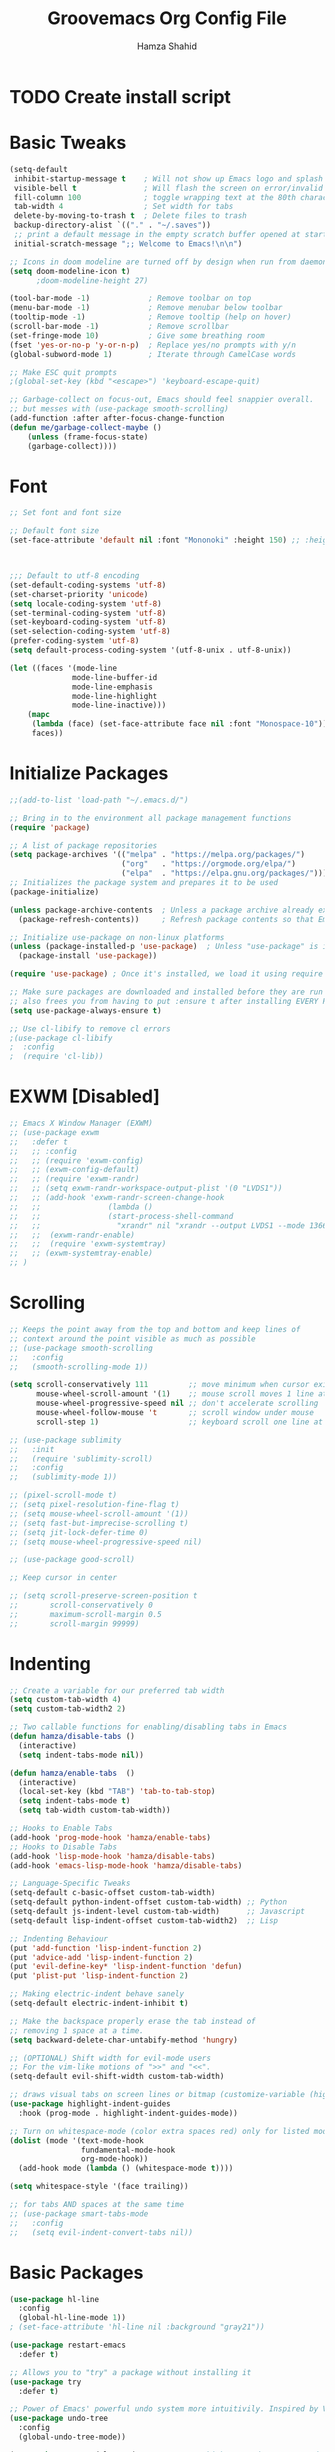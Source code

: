 #+TITLE: Groovemacs Org Config File
#+AUTHOR: Hamza Shahid
#+PROPERTY: header-args:emacs-lisp :tangle ./org-init.el

* TODO Create install script



* Basic Tweaks
  #+begin_src emacs-lisp
	(setq-default
	 inhibit-startup-message t    ; Will not show up Emacs logo and splash on screen
	 visible-bell t               ; Will flash the screen on error/invalid operation
	 fill-column 100              ; toggle wrapping text at the 80th character
	 tab-width 4                  ; Set width for tabs
	 delete-by-moving-to-trash t  ; Delete files to trash
	 backup-directory-alist `(("." . "~/.saves"))
	 ;; print a default message in the empty scratch buffer opened at startup
	 initial-scratch-message ";; Welcome to Emacs!\n\n")

	;; Icons in doom modeline are turned off by design when run from daemon
	(setq doom-modeline-icon t)
		  ;doom-modeline-height 27)

	(tool-bar-mode -1)             ; Remove toolbar on top
	(menu-bar-mode -1)             ; Remove menubar below toolbar
	(tooltip-mode -1)              ; Remove tooltip (help on hover)
	(scroll-bar-mode -1)           ; Remove scrollbar
	(set-fringe-mode 10)           ; Give some breathing room
	(fset 'yes-or-no-p 'y-or-n-p)  ; Replace yes/no prompts with y/n
	(global-subword-mode 1)        ; Iterate through CamelCase words

	;; Make ESC quit prompts
	;(global-set-key (kbd "<escape>") 'keyboard-escape-quit)

	;; Garbage-collect on focus-out, Emacs should feel snappier overall.
	;; but messes with (use-package smooth-scrolling)
	(add-function :after after-focus-change-function
	(defun me/garbage-collect-maybe ()
		(unless (frame-focus-state)
		(garbage-collect))))
 #+end_src

* Font
  #+begin_src emacs-lisp
	;; Set font and font size

	;; Default font size
	(set-face-attribute 'default nil :font "Mononoki" :height 150) ;; :height 118



	;;; Default to utf-8 encoding
	(set-default-coding-systems 'utf-8)
	(set-charset-priority 'unicode)
	(setq locale-coding-system 'utf-8)
	(set-terminal-coding-system 'utf-8)
	(set-keyboard-coding-system 'utf-8)
	(set-selection-coding-system 'utf-8)
	(prefer-coding-system 'utf-8)
	(setq default-process-coding-system '(utf-8-unix . utf-8-unix))

	(let ((faces '(mode-line
				  mode-line-buffer-id
				  mode-line-emphasis
				  mode-line-highlight
				  mode-line-inactive)))
		(mapc
		 (lambda (face) (set-face-attribute face nil :font "Monospace-10"))
		 faces))
  #+end_src

* Initialize Packages
  #+begin_src emacs-lisp
	;;(add-to-list 'load-path "~/.emacs.d/")

	;; Bring in to the environment all package management functions
	(require 'package)

	;; A list of package repositories
	(setq package-archives '(("melpa" . "https://melpa.org/packages/")
							 ("org"   . "https://orgmode.org/elpa/")
							 ("elpa"  . "https://elpa.gnu.org/packages/")))
	;; Initializes the package system and prepares it to be used
	(package-initialize)

	(unless package-archive-contents  ; Unless a package archive already exists,
	  (package-refresh-contents))     ; Refresh package contents so that Emacs knows which packages to load

	;; Initialize use-package on non-linux platforms
	(unless (package-installed-p 'use-package)  ; Unless "use-package" is installed, install "use-package"
	  (package-install 'use-package))

	(require 'use-package) ; Once it's installed, we load it using require

	;; Make sure packages are downloaded and installed before they are run
	;; also frees you from having to put :ensure t after installing EVERY PACKAGE.
	(setq use-package-always-ensure t)

    ;; Use cl-libify to remove cl errors
	;(use-package cl-libify
	;  :config
	;  (require 'cl-lib))
  #+end_src

* EXWM [Disabled]
  #+begin_src emacs-lisp
	;; Emacs X Window Manager (EXWM)
	;; (use-package exwm
	;;   :defer t
	;;   ;; :config
	;;   ;; (require 'exwm-config)
	;;   ;; (exwm-config-default)
	;;   ;; (require 'exwm-randr)
	;;   ;; (setq exwm-randr-workspace-output-plist '(0 "LVDS1"))
	;;   ;; (add-hook 'exwm-randr-screen-change-hook
	;;   ;;               (lambda ()
	;;   ;;               (start-process-shell-command
	;;   ;;                 "xrandr" nil "xrandr --output LVDS1 --mode 1366x768 --pos 0x0 --rotate normal")))
	;;   ;;  (exwm-randr-enable)
	;;   ;;  (require 'exwm-systemtray)
	;;   ;; (exwm-systemtray-enable)
	;; )
  #+end_src

* Scrolling
  #+begin_src emacs-lisp
	;; Keeps the point away from the top and bottom and keep lines of
	;; context around the point visible as much as possible
	;; (use-package smooth-scrolling
	;;   :config
	;;   (smooth-scrolling-mode 1))

	(setq scroll-conservatively 111         ;; move minimum when cursor exits view, instead of recentering
		  mouse-wheel-scroll-amount '(1)    ;; mouse scroll moves 1 line at a time, instead of 5 lines
		  mouse-wheel-progressive-speed nil ;; don't accelerate scrolling
		  mouse-wheel-follow-mouse 't       ;; scroll window under mouse
		  scroll-step 1)                    ;; keyboard scroll one line at a time

	;; (use-package sublimity
	;;   :init
	;;   (require 'sublimity-scroll)
	;;   :config
	;;   (sublimity-mode 1))

	;; (pixel-scroll-mode t)
	;; (setq pixel-resolution-fine-flag t)
	;; (setq mouse-wheel-scroll-amount '(1))
	;; (setq fast-but-imprecise-scrolling t)
	;; (setq jit-lock-defer-time 0)
	;; (setq mouse-wheel-progressive-speed nil)

	;; (use-package good-scroll)

	;; Keep cursor in center

	;; (setq scroll-preserve-screen-position t
	;;       scroll-conservatively 0
	;;       maximum-scroll-margin 0.5
	;;       scroll-margin 99999)
  #+end_src

* Indenting
  #+begin_src emacs-lisp
	;; Create a variable for our preferred tab width
	(setq custom-tab-width 4)
	(setq custom-tab-width2 2)

	;; Two callable functions for enabling/disabling tabs in Emacs
	(defun hamza/disable-tabs ()
	  (interactive)
	  (setq indent-tabs-mode nil))

	(defun hamza/enable-tabs  ()
	  (interactive)
	  (local-set-key (kbd "TAB") 'tab-to-tab-stop)
	  (setq indent-tabs-mode t)
	  (setq tab-width custom-tab-width))

	;; Hooks to Enable Tabs
	(add-hook 'prog-mode-hook 'hamza/enable-tabs)
	;; Hooks to Disable Tabs
	(add-hook 'lisp-mode-hook 'hamza/disable-tabs)
	(add-hook 'emacs-lisp-mode-hook 'hamza/disable-tabs)

	;; Language-Specific Tweaks
	(setq-default c-basic-offset custom-tab-width)
	(setq-default python-indent-offset custom-tab-width) ;; Python
	(setq-default js-indent-level custom-tab-width)      ;; Javascript
	(setq-default lisp-indent-offset custom-tab-width2)  ;; Lisp

	;; Indenting Behaviour
	(put 'add-function 'lisp-indent-function 2)
	(put 'advice-add 'lisp-indent-function 2)
	(put 'evil-define-key* 'lisp-indent-function 'defun)
	(put 'plist-put 'lisp-indent-function 2)

	;; Making electric-indent behave sanely
	(setq-default electric-indent-inhibit t)

	;; Make the backspace properly erase the tab instead of
	;; removing 1 space at a time.
	(setq backward-delete-char-untabify-method 'hungry)

	;; (OPTIONAL) Shift width for evil-mode users
	;; For the vim-like motions of ">>" and "<<".
	(setq-default evil-shift-width custom-tab-width)

	;; draws visual tabs on screen lines or bitmap (customize-variable (highlight-indent-guides-method))
	(use-package highlight-indent-guides
	  :hook (prog-mode . highlight-indent-guides-mode))

	;; Turn on whitespace-mode (color extra spaces red) only for listed modes
	(dolist (mode '(text-mode-hook
					fundamental-mode-hook
					org-mode-hook))
	  (add-hook mode (lambda () (whitespace-mode t))))

	(setq whitespace-style '(face trailing))

	;; for tabs AND spaces at the same time
	;; (use-package smart-tabs-mode
	;;   :config
	;;   (setq evil-indent-convert-tabs nil))
  #+end_src

* Basic Packages
  #+begin_src emacs-lisp
    (use-package hl-line
      :config
      (global-hl-line-mode 1))
    ; (set-face-attribute 'hl-line nil :background "gray21"))

    (use-package restart-emacs
      :defer t)

    ;; Allows you to "try" a package without installing it
    (use-package try
      :defer t)

    ;; Power of Emacs' powerful undo system more intuitivily. Inspired by VIM
    (use-package undo-tree
      :config
      (global-undo-tree-mode))

    (use-package command-log-mode        ; See which commands are run and the output of them in a side window
      :defer t
      :diminish                          ; Removes command-log showing up in modeline
      :config
      (global-command-log-mode))

    (use-package pcre2el
      :config
      (pcre-mode 0))

    ;; Jump around very conveniently
    (use-package avy)

    ;; Search with regexp and others
    (use-package anzu)

    (use-package ranger
      :defer t)
 #+end_src

* Theme
  #+begin_src emacs-lisp
    (use-package doom-themes
      :init (load-theme 'doom-gruvbox t))
  #+end_src

* Centaur Tabs
  #+begin_src emacs-lisp
    (use-package centaur-tabs
      :bind (:map evil-normal-state-map
	      ("g t" . centaur-tabs-forward)
		  ("g T" . centaur-tabs-backward))
      :config
      (setq centaur-tabs-style 'box
	    centaur-tabs-set-bar 'over        ;; Set a bar 'over 'under 'left ... of the tab denoting which tab we are on
	    x-underline-at-descent-line t      ;; If not using spacemacs this will display bar correctly
	    centaur-tabs-set-icons t           ;; show icons in tabs
	    centaur-gray-out-icons nil         ;; if set to 'buffer gray out icons of any buffer tab like *scrath* or dired
	    centaur-tabs-height 24             ;; set tab height
	    centaur-tabs-set-modified-marker t ;; we want to change the "x" icon on the tab when buffer is unsaved
	    centaur-tabs-modified-marker "●")  ;; set the marker for above change
      (centaur-tabs-mode t))
  #+end_src

* Helm
  #+begin_src emacs-lisp
	(use-package helm
	  :diminish           ;Removes Helm showing up in modeline
	  :init
		(require 'helm-config)                       ; Load helm's config
		(setq helm-move-to-line-cycle-in-source t    ; Cycle to the top when you go past the bottom and vice versa;
			  helm-split-window-in-side-p t)
	  :config
		;(helm-mode 1) ;; Most of Emacs prompts become helm-enabled
		(helm-autoresize-mode 1) ;; Helm resizes according to the number of candidates
		;(global-set-key (kbd "C-x b") 'helm-buffers-list) ;; List buffers ( Emacs way )
		;(define-key evil-ex-map "b" 'helm-buffers-list) ;; List buffers ( Vim way )
		(global-set-key (kbd "C-x r b") 'helm-bookmarks) ;; Bookmarks menu
		(global-set-key (kbd "C-x C-f") 'helm-find-files) ;; Finding files with Helm
		(global-set-key (kbd "M-c") 'helm-calcul-expression) ;; Use Helm for calculations
		(global-set-key (kbd "C-s") 'helm-occur) ;; Replaces the default isearch keybinding
		(global-set-key (kbd "C-h a") 'helm-apropos)  ;; Helmized apropos interface
		(global-set-key (kbd "M-X") 'helm-M-x)  ;; Improved M-x menu
		(global-set-key (kbd "M-y") 'helm-show-kill-ring))  ;; Show kill ring, pick something to paste

	(use-package dash)
	(use-package helm-dash)
  #+end_src

* Ivy
  #+begin_src emacs-lisp
	(use-package ivy
	  :diminish
	  :bind (("C-s" . swiper)
		 :map ivy-minibuffer-map
		 ("TAB" . ivy-alt-done)
		 ("C-l" . ivy-alt-done)
		 ("C-j" . ivy-next-line)
		 ("C-k" . ivy-previous-line)
		 :map ivy-switch-buffer-map
		 ("C-k" . ivy-previous-line)
		 ("C-l" . ivy-done)
		 ("C-d" . ivy-switch-buffer-kill)
		 :map ivy-reverse-i-search-map
		 ("C-k" . ivy-previous-line)
		 ("C-d" . ivy-reverse-i-search-kill))
	  :config
	  (ivy-mode 1)
	 '(ivy-initial-inputs-alist nil)
	  (setq ivy-re-builders-alist
		  '((ivy-switch-buffer . ivy--regex-plus)
			(swiper . ivy--regex-plus)
			(t . ivy--regex-plus)))) ;; you could use ivy--regex-fuzzy for ULTIMATE Matching
									 ;; but it is too much for me

	;; Sorts latest commands (faster than smex) to the top
	(use-package ivy-prescient
		:config
		(ivy-prescient-mode 1))

	;; Fuzzy Sort Ivy
	(use-package flx)

	(use-package ivy-rich
		:init
		(ivy-rich-mode 1))

    ;; Pop up windows for evil-owl and the such
	(use-package ivy-posframe)
  #+end_src

* Counsel
  #+begin_src emacs-lisp
	(use-package counsel
	  :bind (("M-x" . counsel-M-x)))
  #+end_src

* Modeline
  #+begin_src emacs-lisp
	(use-package doom-modeline
	  :init (doom-modeline-mode 1))

	;; (use-package telephone-line
	;;   :init
	;;     (setq telephone-line-lhs
	;;         '((evil   . (telephone-line-evil-tag-segment))
	;;             (accent . (telephone-line-vc-segment
	;;                     telephone-line-erc-modified-channels-segment
	;;                     telephone-line-process-segment))
	;;             (nil    . (telephone-line-minor-mode-segment
	;;                     telephone-line-buffer-segment))))
	;;     (setq telephone-line-rhs
	;;         '((nil    . (telephone-line-misc-info-segment))
	;;             (accent . (telephone-line-major-mode-segment))
	;;             (evil   . (telephone-line-airline-position-segment))))
	;;     (telephone-line-mode 1))

    ;; IMPORTANT: RUN THIS AT FIRST INSTALL
	;; Installs all fonts for the doom-modeline
	;(all-the-icons-install-fonts)

	;;(add-to-list 'load-path "~/.emacs.d/lisp/icons-in-terminal.el")
	;;(require 'icons-in-terminal)
  #+end_src

* Flipping through buffers
  #+begin_src emacs-lisp
	;; (use-package buffer-flip
	;;   :init
	;;   (require 'cl-lib)
	;;   :bind  (("M-<tab>" . buffer-flip)
	;;           :map buffer-flip-map
	;;           ( "M-<tab>" .   buffer-flip-forward)
	;;           ( "M-<iso-lefttab>" . buffer-flip-backward)
	;;           ( "M-ESC" .     buffer-flip-abort))
	;;   :config
	;;   (setq buffer-flip-skip-patterns
	;;         '("^\\*helm\\b"
	;;           "^\\*swiper\\*$")))

	;; (global-set-key (kbd "<M-tab>") #'iflipb-next-buffer)
	;; (global-set-key (kbd "<M-S-iso-lefttab>") #'iflipb-previous-buffer))

	;; (use-package iflipb
	;;   :bind (("M-<tab>" . iflipb-next-buffer)
	;;          ("M-<iso-lefttab>" . iflipb-previous-buffer)))

	(use-package nswbuff
	  :bind (("C-<tab>" . nswbuff-switch-to-next-buffer)
			 ("C-<iso-lefttab>" . nswbuff-switch-to-previous-buffer)))

	;; (use-package buffer-flip
	;;   :bind  (("M-<tab>" . buffer-flip)
	;;           :map buffer-flip-map
	;;           ( "M-<tab>" .   buffer-flip-forward)
	;;           ( "M-<iso-lefttab>" . buffer-flip-backward)
	;;           ( "M-ESC" .     buffer-flip-abort))
	;;   :config
	;;   (setq buffer-flip-skip-patterns
	;;         '("^\\*helm\\b"
	;;           "^\\*swiper\\*$")))
  #+end_src

* Magit
  #+begin_src emacs-lisp
	(use-package magit
	  :defer t)
  #+end_src

* Org Mode
** Org Mode Basic
  #+begin_src emacs-lisp
	(use-package org
	  :config
	  (setq org-confirm-babel-evaluate nil)
	  (setq org-ellipsis " ↴")
	  (setq org-agenda-files
			'("~/wrk/tasks.org"))

	  (add-hook 'org-mode-hook 'turn-on-flyspell)
	  (add-hook 'org-mode-hook 'turn-on-auto-fill)

	  (setq org-agenda-start-with-log-mode t) ;; present a log
	  (setq org-log-done 'note)
	  (setq org-log-into-drawer t)) ;; show time when things are done ('time) or ask for a note ('note)
  #+end_src

** Rest Of the stuff
   #+begin_src emacs-lisp
     ;; 'org-store-link allows to create a link to any header in any org mode file.
     ;; and if you run 'org-insert-link right after that, you can insert a link to goto that heading
     ;; for now, to go to the link you have to click the link
     ;(global-set-key (kbd "C-c l") 'org-store-link)
     ;(global-set-key (kbd "C-c C-l") 'org-insert-link)

     ;; (use-package org-bullets
     ;;   :config
     ;;   (add-hook 'org-mode-hook (lambda () (org-bullets-mode 1))))

     ;(use-package org-superstar
     ;  :hook (org-mode . org-superstar-mode))
     ;  ;; :config
     ;  ;; (add-hook 'org-mode-hook (lambda () (org-superstar-mode 1))))

     (setq org-image-actual-width nil)
     (setq org-hide-emphasis-markers t)
     (setq org-format-latex-options (plist-put org-format-latex-options :scale 2.0))

     (use-package olivetti
       :hook (org-mode . olivetti-mode)
       :init
       (setq olivetti-body-width 90)
       (setq fill-column 80))

     ;; (use-package org-drill
     ;;   :hook (org-mode . org-drill))

     ;; (use-package org-noter
     ;;   :defer t
     ;;   :config
     ;;   (setq org-noter-default-notes-file-names '("notes.org")) ; Main File
     ;;   (setq org-noter-notes-search-path '("~/org/research-notes/notes")) ; Main Directory
     ;;   (setq org-noter-separate-notes-from-heading t)) ; keep an empty line between headings and content

     ;; (use-package org-roam
     ;;   :defer t
     ;;   :hook
     ;;   (after-init . org-roam-mode)
     ;;   :custom
     ;;   (org-roam-directory "~/org/org-roam"))

     (use-package org-download)

     ;; Drag-and-drop to `dired`
     (add-hook 'dired-mode-hook 'org-download-enable)
   #+end_src

** Dired
   #+begin_src emacs-lisp
     (use-package all-the-icons-dired
       :config
       (add-hook 'dired-mode-hook 'all-the-icons-dired-mode))

     (use-package treemacs
       :config
       (treemacs-resize-icons 24))

     ;(use-package treemacs-icons-dired
       ;:after treemacs dired
       ;:config
       ;(treemacs-icons-dired-mode))
     ;(use-package treemacs-all-the-icons)

     ;(setq dired-listting-switches )
   #+end_src

** Babel
   #+begin_src emacs-lisp
     (org-babel-do-load-languages 'org-babel-load-languages
       '((shell . t)
	 (latex . t)))
   #+end_src

* Projectile
  #+begin_src emacs-lisp
	(use-package projectile
	  :defer t)
  #+end_src

* UI Tweaks
  #+begin_src emacs-lisp
	;; displays the character your point is at in a line
	(column-number-mode t)

	(global-display-line-numbers-mode t)
	(dolist (mode '(org-mode-hook
					term-mode-hook
					shell-mode-hook
					eshell-mode-hook
					vterm-mode-hook))
	  (add-hook mode (lambda () (display-line-numbers-mode 0))))

	;; Too slow
	;;(use-package nlinum-relative)
  #+end_src

* Folding
  #+begin_src emacs-lisp
	(use-package yafolding
	  :config
	  (defvar yafolding-mode-map
	  (let ((map (make-sparse-keymap)))
		(define-key map (kbd "<C-S-return>") #'yafolding-hide-parent-element)
		(define-key map (kbd "<C-M-return>") #'yafolding-toggle-all)
		(define-key map (kbd "<C-return>") #'yafolding-toggle-element)
		map)))

	(use-package fold-this
	  :config
	  (global-set-key (kbd "C-c C-f") 'fold-this-all)
	  (global-set-key (kbd "C-c C-F") 'fold-this)
	  (global-set-key (kbd "C-c M-f") 'fold-this-unfold-all))
  #+end_src

* Delimiters
  #+begin_src emacs-lisp
	;; Rainbow delimiters (and/or parenthesis)
	(use-package rainbow-delimiters
	  :hook (prog-mode . rainbow-delimiters-mode))


	(use-package smartparens
	  :config
	  (require 'smartparens-config)
	  (smartparens-global-mode t))

	  ;; You Just CANT remove a parenthesis even if you are going to fix it later with this mode
	  ;; But if you like "dd" a line it will "dd" the line but not remove other parenthesis
	  ;; Below two lines will automatically start this mode when smartparens mode is enabled

	  ;;(add-hook 'smartparens-enabled-hook #'smartparens-strict-mode)
	  ;;(add-hook 'smartparens-global-mode-hook #'smartparens-global-mode-hook))
  #+end_src

* Which Key
  #+begin_src emacs-lisp
	;; Which key helps find commands by popping a panel
	(use-package which-key
	  :init (which-key-mode)
	  :diminish which-key-mode
	  :config
	  (setq which-key-idle-delay 0.3)) ; delay before popping up the which-key panel

	;; (use-package which-key-posframe)
  #+end_src

* Help
  #+begin_src emacs-lisp
	(use-package helpful
	  :defer t
	  :custom
	  (counsel-describe-function-function #'helpful-callable)
	  (counsel-describe-variable-function #'helpful-variable)
	  :bind
	  ([remap describe-function] . counsel-describe-function)
	  ([remap describe-command] . helpful-command)
	  ([remap describe-variable] . counsel-describe-variable)
	  ([remap describe-key] . helpful-key))
  #+end_src

* Keyboard Input
** Evil
*** Evil Basic
  #+begin_src emacs-lisp
	;; (setq evil-want-keybinding nil) ; Adds more vim bindings to other parts of emacs. I use evil-collection instead

	(use-package evil
	  :init
	  (setq evil-want-integration t)
	  (setq evil-want-keybinding nil) ; Adds more vim bindings to other parts of emacs. I use evil-collection instead
	  (setq evil-want-minibuffer t) ; Enables evil in the minibuffer
	  (setq evil-want-C-u-scroll t) ; Use C-u as go up instead of universal argument
	  (setq evil-want-C-i-jump nil)
	  (setq evil-want-Y-yank-to-eol t) ; Make Shift-Y yank to end of line instead of yanking whole line
	  ;(setq evilmi-may-jump-by-percentage nil)
	  :config
	  (evil-mode t) ; Enable Evil
	  ;;WHY??? ok i kind of understand.
	  ;(add-hook 'eaf-mode (lambda () (evil-mode nil)))

	  (define-key evil-insert-state-map (kbd "C-g") 'evil-normal-state) ; Use C-g to go to Normal State
	  (define-key evil-insert-state-map (kbd "C-h") 'evil-delete-backward-char-and-join) ; Use C-h as backspace
	  (define-key evil-normal-state-map (kbd "u") 'undo-tree-undo)
	  (define-key evil-normal-state-map (kbd "U") 'undo-tree-redo)

	  ;; (define-key evil-normal-state-map (kbd "C-l o") 'org-open-at-point)
	  ;; (define-key evil-normal-state-map (kbd "C-l b") 'org-mark-ring-goto)
	  ;; (define-key evil-normal-state-map (kbd "C-l i") 'org-insert-link)
	  ;; (define-key evil-normal-state-map (kbd "C-l s") 'org-store-link)

	  (define-key evil-normal-state-map (kbd "J") 'pixel-scroll-up)
	  (define-key evil-normal-state-map (kbd "K") 'pixel-scroll-down)

	  (define-key evil-normal-state-map (kbd "g l") 'evil-avy-goto-line)
	  (define-key evil-normal-state-map (kbd "g w") 'evil-avy-goto-word-or-subword-1)
	  (define-key evil-normal-state-map (kbd "g c") 'evil-avy-goto-char)
	  (define-key evil-normal-state-map (kbd "g 2 c") 'evil-avy-goto-char-2)
	  (define-key evil-normal-state-map (kbd "g b") 'avy-pop-mark)

	  ;; Use visual line motions even outside of visual-line-mode buffers)
	  ;(evil-global-set-key 'motion "j" 'evil-next-visual-line)
	  ;(evil-global-set-key 'motion "k" 'evil-previous-visual-line)

	  ;; Start in Normal State for these buffer modes
	  ;(evil-set-initial-state 'messages-buffer-mode 'normal)
	  ;(evil-set-initial-state 'dashboard-mode 'normal)
	  )

	;; Have intuitive evil keybindings in a LOT of extra modes
	(use-package evil-collection
	  :after evil ; Load after evil
	  :config
	  (evil-collection-init))
  #+end_src

*** Org Mode
	#+begin_src emacs-lisp
	  ;; Adds tooooons of useful keybindings for org-mode with evil
	  (use-package evil-org
		:after evil org
		:config
		;; evil-org unconditionally remaps `evil-quit' to `org-edit-src-abort' which I
		;; don't like because it results in `evil-quit' keybinding invocations to not
		;; quit the window.
		(when (command-remapping 'evil-quit nil org-src-mode-map)
		  (define-key org-src-mode-map [remap evil-quit] nil))

		(add-hook 'org-mode-hook 'evil-org-mode)
		(add-hook 'evil-org-mode-hook
				  (lambda ()
					(evil-org-set-key-theme '(operators
											  navigation
											  textobjects)))))
	#+end_src

*** Smartparens
	#+begin_src emacs-lisp
	  ;; evil version of smartparens few benifits but works better and better strict mode
	  (use-package evil-smartparens
		:after evil
		:config
		;; (add-hook 'smartparens-enabled-hook #'evil-smartparens-mode)
		;; (add-hook 'smartparens-global-mode-hook #'evil-smartparens-mode))
		)
    #+end_src

*** Surround
	#+begin_src emacs-lisp
	  ;; surround anything with anything
	  (use-package evil-surround
		:after evil
		:config
		(global-evil-surround-mode 1))
	#+end_src

*** Lion
	#+begin_src emacs-lisp
	  ;; align anything
	  (use-package evil-lion
		:after evil
		:config
		(evil-lion-mode))
	#+end_src

*** Exchange
	#+begin_src emacs-lisp
	  ;; exchange anything
	  (use-package evil-exchange
		:after evil
		:config
		(evil-exchange-install))
	#+end_src

*** Goggles
	#+begin_src emacs-lisp
	  ;; Visually shows you what you are about to do with evil
	  (use-package evil-goggles
		:after evil
		:config
		(evil-goggles-mode 0)
		(evil-goggles-use-diff-faces))
	#+end_src

*** Multiple Cursors
	#+begin_src emacs-lisp
	  ;; multiple cursors, quite nice but annoying you HAVE to be in visual mode!
	  (use-package evil-mc
		:after evil
		:config
		(evil-mc-mode t))
	#+end_src

*** Owl
	#+begin_src emacs-lisp
	  ;; Pops up a window and allows you to view registers and marks before using them.
	  (use-package evil-owl
		:config
		(setq evil-owl-display-method 'posframe
			  evil-owl-extra-posframe-args '(:width 50 :height 20)
			  evil-owl-max-string-length 50)

		(defun mpereira/update-evil-owl-posframe-args ()
			(interactive)
			(setq evil-owl-extra-posframe-args
				`(:width 80
					:height 20
					:background-color ,(face-attribute 'ivy-posframe :background nil t)
					:foreground-color ,(face-attribute 'ivy-posframe :foreground nil t)
					:internal-border-width ,ivy-posframe-border-width
					:internal-border-color ,(face-attribute 'ivy-posframe-border
															:background
															nil
															t))))

		;; This needs to run after the initial theme load.
		(add-hook 'after-init-hook 'mpereira/update-evil-owl-posframe-args 'append)
		(add-hook 'after-load-theme-hook 'mpereira/update-evil-owl-posframe-args)

		(evil-owl-mode))
	#+end_src

*** Nerd Commenter
	#+begin_src emacs-lisp
	  ;; comment without select   ing and more effecient, does not need evil
	  (use-package evil-nerd-commenter
		:after evil)
    #+end_src

*** Match It
	#+begin_src emacs-lisp
	  ;; Hit % and basically EVERY language will jump between tags
	  (use-package evil-matchit
		:after evil
		:config
		(global-evil-matchit-mode 1))
    #+end_src

** Xah Fly Keys [Disabled]
   #+begin_src emacs-lisp
	 ;; (use-package xah-fly-keys
	 ;;   :init
	 ;;   (xah-fly-keys-set-layout "qwerty"))
   #+end_src

** Boon
  #+begin_src emacs-lisp
	;; (use-package boon
	;;   :config
	;;   (require 'boon-qwerty))
  #+end_src

** Meow
  #+begin_src emacs-lisp
	;; (defun meow-setup ()
	;;   (setq meow-cheatsheet-layout meow-cheatsheet-layout-qwerty)
	;;   (meow-motion-overwrite-define-key
	;;    '("j" . meow-next)
	;;    '("k" . meow-prev))
	;;   (meow-leader-define-key
	;;    ;; SPC j/k will run the original command in MOTION state.
	;;    '("j" . meow-motion-origin-command)
	;;    '("k" . meow-motion-origin-command)
	;;    ;; Use SPC (0-9) for digit arguments.
	;;    '("1" . meow-digit-argument)
	;;    '("2" . meow-digit-argument)
	;;    '("3" . meow-digit-argument)
	;;    '("4" . meow-digit-argument)
	;;    '("5" . meow-digit-argument)
	;;    '("6" . meow-digit-argument)
	;;    '("7" . meow-digit-argument)
	;;    '("8" . meow-digit-argument)
	;;    '("9" . meow-digit-argument)
	;;    '("0" . meow-digit-argument)
	;;    '("/" . meow-keypad-describe-key)
	;;    '("?" . meow-cheatsheet))
	;;   (meow-normal-define-key
	;;    '("0" . meow-expand-0)
	;;    '("9" . meow-expand-9)
	;;    '("8" . meow-expand-8)
	;;    '("7" . meow-expand-7)
	;;    '("6" . meow-expand-6)
	;;    '("5" . meow-expand-5)
	;;    '("4" . meow-expand-4)
	;;    '("3" . meow-expand-3)
	;;    '("2" . meow-expand-2)
	;;    '("1" . meow-expand-1)
	;;    '("-" . negative-argument)
	;;    '(";" . meow-reverse)
	;;    '("," . meow-inner-of-thing)
	;;    '("." . meow-bounds-of-thing)
	;;    '("[" . meow-beginning-of-thing)
	;;    '("]" . meow-end-of-thing)
	;;    '("a" . meow-append)
	;;    '("A" . meow-open-below)
	;;    '("b" . meow-back-word)
	;;    '("B" . meow-back-symbol)
	;;    '("c" . meow-change)
	;;    '("C" . meow-change-save)
	;;    '("d" . meow-C-d)
	;;    '("D" . meow-backward-delete)
	;;    '("e" . meow-next-word)
	;;    '("E" . meow-next-symbol)
	;;    '("f" . meow-find)
	;;    '("F" . meow-find-expand)
	;;    '("g" . meow-cancel)
	;;    '("G" . meow-grab)
	;;    '("h" . meow-left)
	;;    '("H" . meow-left-expand)
	;;    '("i" . meow-insert)
	;;    '("I" . meow-open-above)
	;;    '("j" . meow-next)
	;;    '("J" . meow-next-expand)
	;;    '("k" . meow-prev)
	;;    '("K" . meow-prev-expand)
	;;    '("l" . meow-right)
	;;    '("L" . meow-right-expand)
	;;    '("m" . meow-join)
	;;    '("n" . meow-search)
	;;    '("N" . meow-pop-search)
	;;    '("o" . meow-block)
	;;    '("O" . meow-block-expand)
	;;    '("p" . meow-yank)
	;;    '("P" . meow-yank-pop)
	;;    '("q" . meow-quit)
	;;    '("Q" . meow-goto-line)
	;;    '("r" . meow-replace)
	;;    '("R" . meow-swap-grab)
	;;    '("s" . meow-kill)
	;;    '("t" . meow-till)
	;;    '("T" . meow-till-expand)
	;;    '("u" . meow-undo)
	;;    '("U" . meow-undo-in-selection)
	;;    '("v" . meow-visit)
	;;    '("V" . meow-kmacro-matches)
	;;    '("w" . meow-mark-word)
	;;    '("W" . meow-mark-symbol)
	;;    '("x" . meow-line)
	;;    '("X" . meow-kmacro-lines)
	;;    '("y" . meow-save)
	;;    '("Y" . meow-sync-grab)
	;;    '("z" . meow-pop-selection)
	;;    '("Z" . meow-pop-all-selection)
	;;    '("&" . meow-query-replace)
	;;    '("%" . meow-query-replace-regexp)
	;;    '("'" . repeat)
	;;    '("\\" . quoted-insert)
	;;    '("<escape>" . meow-last-buffer)))

	;; (use-package meow
	;;   :demand t
	;;   :init
	;;   (meow-global-mode 0)
	;;   :config
	;;   (meow-setup)
	;;   (meow-setup-line-number)
	;;   (meow-setup-indicator))
  #+end_src

* Cursors
  #+begin_src emacs-lisp
	;; Cursors start
	(use-package multiple-cursors)
	(use-package visual-regexp-steroids
	  :config
	  (define-key global-map (kbd "C-c r") 'vr/replace)
	  (define-key global-map (kbd "C-c q") 'vr/query-replace)

	  ;; to use visual-regexp-steroids's isearch instead of the built-in regexp isearch
	  ;(define-key esc-map (kbd "C-s") 'vr/isearch-forward) ;; C-M-s
	  ;(define-key esc-map (kbd "C-r") 'vr/isearch-backward)) ;; C-M-r

	  ;; if you use multiple-cursors, this is for you:
	  (define-key global-map (kbd "C-c m") 'vr/mc-mark))

	;; (use-package evil-multiedit
	;;   :config
	;;   (evil-multiedit-default-keybinds))

	(use-package evil-multiedit
	:after evil
	:config
	(setq evil-multiedit-follow-matches t))
  #+end_src

* Hydra
  #+begin_src emacs-lisp

  #+end_src
  #+begin_src emacs-lisp
	;; be in a state like when you press C-x C-+ and then just press +, - or 0
	(use-package hydra
	  :defer 2
	  :bind ("C-c c" . hydra-clock/body)
			("C-c z" . hydra-zoom/body)
			("C-c r" . 'hydra-launcher/body))

	(defhydra hydra-zoom ()
	  "zoom"
	  ("k" text-scale-increase "in")
	  ("l" text-scale-decrease "out"))

	(defhydra hydra-launcher (:color blue)
	   "Launch"
	   ("h" woman "woman")
	   ("r" (browse-url "http://www.reddit.com/r/emacs/") "reddit")
	   ("w" (browse-url "http://www.emacswiki.org/") "emacswiki")
	   ("s" shell "shell")
	   ("q" nil "cancel"))

	(defun hydra-move-splitter-left (arg)
	  "Move window splitter left."
	  (interactive "p")
	  (if (let ((windmove-wrap-around))
			(windmove-find-other-window 'right))
		  (shrink-window-horizontally arg)
		(enlarge-window-horizontally arg)))

	(defhydra hydra-clock (:color blue)
		"
		^
		^Clock^             ^Do^
		^─────^─────────────^──^─────────
		_q_ quit            _c_ cancel
		^^                  _d_ display
		^^                  _e_ effort
		^^                  _i_ in
		^^                  _j_ jump
		^^                  _o_ out
		^^                  _r_ report
		^^                  ^^
		"
		("q" nil)
		("c" org-clock-cancel :color pink)
		("d" org-clock-display)
		("e" org-clock-modify-effort-estimate)
		("i" org-clock-in)
		("j" org-clock-goto)
		("o" org-clock-out)
		("r" org-clock-report))
  #+end_src

* Terminal
  #+begin_src emacs-lisp
	(use-package term
	  :config
	  (setq explicit-shell-file-name "bash")
	  (setq term-prompt-regexp "^[^#$%>\n]*[#$%>] *"))

	;; 256 terminal colors yayyyy
	(use-package eterm-256color
	  :config
	  (add-hook 'term-mode-hook 'eterm-256color-mode))

	(defun vterm-directory-sync ()
	  "Synchronize current working directory."
	  (interactive)
	  (when vterm--process
		(let* ((pid (process-id vterm--process))
			   (dir (file-truename (format "/proc/%d/cwd/" pid))))
		  (setq default-directory dir))))

	(use-package vterm
	  :commands vterm
	  :config
	  (setq term-prompt-regexp "^[^#$%>\n]*[#$%>] *")
	  ;;(setq vterm-shell "zsh")
	  (setq vterm-max-scrollback 10000))

	;(advice-add :before #'find-file #'vterm-directory-sync)

	(defun vterm-find-file ()
	  "Start vterm-directory-sync before find-file"
	  (interactive)
	  (vterm-directory-sync)
	  (counsel-find-file))
  #+end_src

* Tex
  #+begin_src emacs-lisp

  #+end_src
  #+begin_src emacs-lisp

  #+end_src
  #+begin_src emacs-lisp
	;; Add ConTeXt to my Emacs Path so that eshell, term etc. could use them
	(add-to-list 'exec-path "/home/hamza/.src/context-linux/tex/texmf-linux/bin")

	(use-package pdf-tools
	  :config
	  (pdf-tools-install)
	  (setq-default pdf-view-display-size 'fit-page)
	  (setq pdf-annot-activate-created-annotations t)
	  (define-key pdf-view-mode-map (kbd "C-s") 'isearch-forward)
	  (define-key pdf-view-mode-map (kbd "C-r") 'isearch-backward)
	  (add-hook 'pdf-view-mode-hook (lambda ()
									  (bms/pdf-midnite-amber)))) ; automatically turns on midnight-mode for pdfs

	;; (use-package auctex
	;;   :defer t
	;;   :ensure auctex
	;;   :config
	;;   (setq TeX-PDF-mode t))

	(use-package auctex-latexmk
	  :config
	  (auctex-latexmk-setup)
	  (setq auctex-latexmk-inherit-TeX-PDF-mode t))

	(use-package reftex
	  :defer t
	  :config
	  (setq reftex-site-prompt-optional-args t)) ;; Prompt for empty optional arguments in cite

	(use-package auto-dictionary
	  :init
	  (add-hook 'flyspell-mode-hook (lambda ()
									  (auto-dictionary-mode 1))))

	(use-package company-auctex
	  :init (company-auctex-init))

	(use-package tex
	  :ensure auctex
	  :mode ("\\.tex\\'" . latex-mode)
	  :config
	  (setq TeX-source-correlate-mode t                            ;; Forward and inverse search
			TeX-source-correlate-method 'synctex                   ;; Search forward and backward with synctex method
			TeX-auto-save t                                        ;; Auto save file if not saved within certain time
			TeX-parse-self t)                                      ;; Parse file after loading it if no style hook is found for it.
	  (setq-default TeX-master "paper.tex")                        ;; Master file associated with the current buffer
	  (setq reftex-plug-into-AUCTeX t)                             ;; Use reftex with auctex
	  (pdf-tools-install)                                          ;; Make sure pdf-tools is setup
	  (setq TeX-view-program-selection '((output-pdf "PDF Tools")) ;; Output through pdf-tools
			TeX-source-correlate-start-server t)                   ;; Start the search server with tex

	  ;; Update PDF buffers after successful LaTeX runs
	  (add-hook 'TeX-after-compilation-finished-functions
				#'TeX-revert-document-buffer)

	  ;; Turn on reftex and flyspell modes
	  (add-hook 'LaTeX-mode-hook
		  (lambda ()
			(reftex-mode t)
			(flyspell-mode t))))

  #+end_src

* Programming
** Auto Complete
   #+begin_src emacs-lisp
	 (use-package auto-complete
	   :diminish
	   :init
	   (require 'auto-complete-config)
	   :config
	   (ac-config-default))
   #+end_src

** Snippets
   #+begin_src emacs-lisp
	 (use-package yasnippet-snippets)
	 (use-package yasnippet
	   :diminish
	   :config
	   (yas-global-mode 1))
   #+end_src

** Iedit
   #+begin_src emacs-lisp
	 (use-package iedit
	   ;:config
	   ;; A bug fix for maybe a bug for macintosh
	   ;(global-set-key (kbd "C-c ;") 'iedit)
	   )
   #+end_src

** LSP
   #+begin_src emacs-lisp
	 ;; (use-package lsp-mode
	 ;;   :commands (lsp lsp-deffered)
	 ;;   :init
	 ;;   (setq lsp-keymap-prefix "C-c l")
	 ;;   (add-hook 'haskell-mode-hook #'lsp)
	 ;;   (add-hook 'haskell-literate-mode-hook #'lsp)
	 ;;   :config
	 ;;   (message "Loaded LSP")
	 ;;   (lsp-enable-which-key-integration t))

	 ;;;;;;;;;;;;;;;;;;;;;;;;;;;;;;;;;;;;;;;;;;;;;;;;;;;;;;;;;;;;;;;;;;
	 ;; Needs hls-hlint-plugin which needs ghcide which is 64 bit :( ;;
	 ;;;;;;;;;;;;;;;;;;;;;;;;;;;;;;;;;;;;;;;;;;;;;;;;;;;;;;;;;;;;;;;;;;

	 ;; (use-package lsp-mode
	 ;;   :commands (lsp lsp-deferred)
	 ;;   :init
	 ;;   (setq lsp-keymap-prefix "C-c l") ;; set prefix for lsp-command-keymap (few alternatives - "C-l", "C-c l")
	 ;;   :hook ((haskell-mode . lsp-deferred) ;; replace haskell-mode with concrete major-mode(e. g. python-mode)
	 ;;          (lsp-mode . lsp-enable-which-key-integration))) ;; if you want which-key integration

	 ;; (use-package lsp-ui :commands lsp-ui-mode)
	 ;; (use-package lsp-ivy :commands lsp-ivy-workspace-symbol)
	 ;; (use-package lsp-treemacs :commands lsp-treemacs-errors-list)

	 ;; ;; LSP debugger
	 ;; (use-package dap-mode)
	 ;; (use-package dap-haskell) ; to load the dap adapter for haskell
   #+end_src

** Hindent
   #+begin_src emacs-lisp
	 (use-package hindent
	   :defer t)
   #+end_src
** Haskell
   #+begin_src emacs-lisp
	 (use-package haskell-mode
	   :defer t
	   :mode ".*.hs"
	   :init
	   :config
	   (message "Loaded haskell-mode")
	   (setq haskell-indent-level 2)
	   (setq haskell-mode-stylish-haskell-path "brittany"))

	 ;; (use-package haskell-mode
	 ;;   :defer t
	 ;;   :mode ".*.hs"
	 ;;   :mode ".*.hsl"
	 ;;   :hook (haskell-mode . lsp-deffered)
	 ;;   :bind (:map haskell-mode-map
	 ;; 			  ("C-c h" . hoogle)
	 ;; 			  ("C-c s" . haskell-mode-stylish-buffer))
	 ;;   :init
	 ;;   (add-hook 'haskell-mode-hook 'haskell-decl-scan-mode)
	 ;;   (add-hook 'haskell-mode-hook #'lsp)
	 ;;   (add-hook 'haskell-literate-mode-hook #'lsp)
	 ;;   :config
	 ;;   (message "Loaded haskell-mode")
	 ;;   (setq haskell-indent-level 4)
	 ;;   (setq haskell-mode-stylish-haskell-path "brittany"))

	 ;; (use-package lsp-haskell
	 ;;   :defer t
	 ;;   :after lsp
	 ;;   :init
	 ;;   (require 'cl-lib)
	 ;;   :config
	 ;;   (message "Loaded lsp-haskell"))
   #+end_src
** Other Languages
*** Lua
	#+begin_src emacs-lisp
	  (use-package lua-mode
		:defer t)
	#+end_src
*** Nim
	#+begin_src emacs-lisp
	  (use-package nim-mode
		:defer t)
	#+end_src
*** J
	#+begin_src emacs-lisp
	  (use-package j-mode
		:defer t)

	(use-package j-mode
	:defer t
	:init
	(setq j-console-cmd "jconsole"))
	#+end_src
*** Nix
	#+begin_src emacs-lisp
	  (use-package nix-mode
		:defer t)
	#+end_src
*** Cmake
	#+begin_src emacs-lisp
	  (use-package cmake-mode
		:defer t)
	#+end_src
*** Lisp
	#+begin_src emacs-lisp
	  (defun em-gnu-apl-init ()
	    (setq buffer-face-mode-face 'gnu-apl-default)
	    (buffer-face-mode)
	    (set-input-method "APL-Z"))

	  (use-package gnu-apl-mode
	    :defer t
	    :config
	    (add-hook 'gnu-apl-interactive-mode-hook 'em-gnu-apl-init)
	    (add-hook 'gnu-apl-mode-hook 'em-gnu-apl-init))
	#+end_src
*** Web Dev
    #+begin_src emacs-lisp
      (use-package web-mode
	;; :defer t ;; Makes it not work
	;; File formats
	:mode (("\\.html?\\'" . web-mode)
	       ("\\.phtml\\'" . web-mode)
	       ("\\.djhtml\\'" . web-mode)
	       ("\\.css?\\'" . web-mode)
	       ("\\.js\\'" . web-mode)
	       ("\\.ts\\'" . web-mode)
	       ("\\.tpl\\'" . web-mode)
	       ("\\.[agj]sp\\'" . web-mode)
	       ("\\.as[cp]x\\'" . web-mode)
	       ("\\.erb\\'" . web-mode)
	       ("\\.mustache\\'" . web-mode))
	:config

	;; Hooks
	;; (add-hook 'html-mode-hook 'web-mode)
	;; (add-hook 'css-mode-hook 'web-mode)
	;; (add-hook 'js-mode-hook'web-mode)
	;; (add-hook 'sgml-mode-hook 'web-mode)

	;; Indentation
	(setq web-mode-markup-indent-offset 4)
	(setq web-mode-css-indent-offset 4)
	(setq web-mode-code-indent-offset 4)
	(setq web-mode-attr-indent-offset 4)

	;; Features
	(setq web-mode-enable-auto-pairing 1)
	;; (setq web-mode-enable-css-colorization 1)
	;; (setq web-mode-enable-current-element-highlight 1)
	(setq web-mode-enable-auto-closing 1)

	;; Auto-complete
	(setq web-mode-ac-sources-alist
	'(("css" . (ac-source-css-property))
	  ("html" . (ac-source-words-in-buffer ac-source-abbrev)))))

      (use-package emmet-mode
	;; :defer t ;; Makes it not work
	;; useless automatically works
	;; :bind (("<C-return>" . hamza/emmet-tab)
	;;        ("C-j" . emmet-expand-line))
	:config
	(add-hook 'web-mode-hook 'emmet-mode))

      (use-package js2-mode
	:defer t)
    #+end_src
*** C Auto Complete & Flymake
        #+begin_src emacs-lisp
		  ;; (defun hamza/ac-c-header-init ()
	  ;;   (require 'auto-complete-c-headers)
	  ;;   (add-to-list 'ac-sources 'ac-source-c-headers)
	  ;;   (add-to-list 'achead:include-directories '"/usr/lib32/gcc/i686-pc-linux-gnu/10.2.1/include"))

	  ;; (use-package auto-complete-c-headers
	  ;;   :init
	  ;;   (add-hook 'c-mode-hook 'hamza/ac-c-header-init)
	  ;;   (add-hook 'c++-mode-hook 'hamza/ac-c-header-init))

	  ;; (defun hamza/flymake-google-init ()
	  ;;   (require 'flymake-google-cpplint)
	  ;;   (custom-set-variables
	  ;;    '(flymake-google-cpplint-command "cpplint"))
	  ;;   (flymake-google-cpplint-load))

	  ;; (use-package flymake-google-cpplint
	  ;;   :init
	  ;;   (add-hook 'c-mode-hook 'hamza/flymake-google-init)
	  ;;   (add-hook 'c++-mode-hook 'hamza/flymake-google-init))

	  ;; (use-package flymake-cursor
	  ;;   :config
	  ;;   (flymake-cursor-mode))

	  ;; (use-package google-c-style
	  ;;   :init
	  ;;   (add-hook 'c-mode-common-hook 'google-set-c-style)
	  ;;   (add-hook 'c-mode-common-hook 'google-make-newline-indent))
         #+end_src
* Images
  #+begin_src emacs-lisp
    (use-package eimp
	:defer t)
  #+end_src

* EAF
  #+begin_src emacs-lisp
    (use-package quelpa
		 :defer t)
    ;; Run when First Run
    ;; (quelpa '(eaf :fetcher github
    ;;               :repo  "manateelazycat/emacs-application-framework"
    ;;               :files ("*")))

    ;; (use-package eaf
    ;;   :load-path "~/.emacs.d/site-lisp/emacs-application-framework" ;Set to "/usr/share/emacs/site-lisp/eaf" if from AUR
    ;;   :init
    ;;   (use-package epc :defer t)
    ;;   (use-package ctable :defer t)
    ;;   (use-package deferred :defer t)
    ;;   (use-package s :defer t :ensure t)
    ;;   :custom
    ;;   (eaf-browser-continue-where-left-off t)
    ;;   :config
    ;;   (eaf-setq eaf-browser-enable-adblocker "true")
    ;;   (eaf-bind-key scroll_up "C-n" eaf-pdf-viewer-keybinding)
    ;;   (eaf-bind-key scroll_down "C-p" eaf-pdf-viewer-keybinding)
    ;;   (eaf-bind-key take_photo "p" eaf-camera-keybinding)
    ;;   (eaf-bind-key nil "M-q" eaf-browser-keybinding)) ;; unbind, see more in the
  #+end_src

* Custom Functions
  #+begin_src emacs-lisp
    (defun hamza/insert-line-below ()
      "Insert an empty line below the current line."
      (interactive)
      (save-excursion
	(end-of-line)
	(open-line 1)))

    (defun hamza/insert-line-above ()
      "insert an empty line above the current line."
      (interactive)
      (save-excursion
	(end-of-line 0)
	(open-line 1)))

    (defun hamza/remove-line-below ()
      "Remove the line below the current line."
      (interactive)
      (save-excursion
	(next-line)
	(kill-whole-line)))

    (defun hamza/remove-line-above ()
      "Remove the line above the current line."
      (interactive)
      (save-excursion
	(previous-line)
	(kill-whole-line)))

    (defun hamza/insert-and-goto-line-below ()
      "Insert a line below the current line and move to it"
      (interactive)
      (save-excursion
	(end-of-line)
	(open-line 1)))

    (defun hamza/insert-and-goto-line-above ()
      "Insert a line above the current line and move to it"
      (interactive)
      (save-excursion
	(end-of-line)
	(open-line 1)))

    (defun hamza/download-url (url path)
      "Downloads a file from a URL.
    Argument PATH Where to save on your computer."
      (interactive "MPlease Enter URL: \nFPlease Enter the File to Save to: ")
      (url-copy-file url path))

    ;; Open Image in another program
    (defun hamza/open-image-externally (x)
      "Takes an image and opens in GIMP or any other external program.
    Argument X The image file path."
      (interactive "FPlease Enter an Image: ")
      ;;(start-process "" nil "xfce4-terminal"))
      (shell-command (concat "gimp " x)))

    ;; Helper for compilation. Close the compilation window if
    ;; there was no error at all. (emacs wiki)
    (defun hamza/compilation-exit-autoclose (status code msg)
      "If <M-x> compile exists with a 0 then bury the *compilation* buffer, so that C-x b doesn't go there and delete the *compilation* window."
      (when (and (eq status 'exit) (zerop code))
	(bury-buffer)
	(delete-window (get-buffer-window (get-buffer "*compilation*"))))
      ;; Always return the anticipated result of compilation-exit-message-function
      (cons msg code))

    ;; Specify my function (maybe I should have done a lambda function)
    (setq compilation-exit-message-function 'hamza/compilation-exit-autoclose)

    (defun hamza/align-comments-// (beginning end)
      "Align instances of // within marked region."
      (interactive "*r")
      (let (indent-tabs-mode align-to-tab-stop)
	(align-regexp beginning end "\\(\\s-*\\)//")))

    (defun hamza/align-comments-\;\; (beginning end)
      "Align instances of // within marked region."
      (interactive "*r")
      (let (indent-tabs-mode align-to-tab-stop)
	(align-regexp beginning end "\\(\\s-*\\);;")))

    (defun hamza/align-comments-// (beginning end)
      "Align instances of // within marked region."
      (interactive "*r")
      (let (indent-tabs-mode align-to-tab-stop)
	(align-regexp beginning end "\\(\\s-*\\)//")))

    (defun hamza/olivetti-resize (size)
      (interactive "NPlease Enter the width: ")
      (setq olivetti-body-width size)
      (setq fill-column size))

    (defun hamza/default-olivetti-resize ()
      (interactive)
      (setq olivetti-body-width 90)
      (setq fill-column 80))

    ;; (defun hamza/get-auto-fill-paragraph ()
    ;;   ;; (move-beginning-of-line)
    ;;   ;; (move-end-of-line)
    ;;   ;; (forward-char)
    ;;   ;; (move-beginning-of-line)
    ;;   ;; (line-number-at-pos)
    ;;   ;; (current-column)
    ;;   ;; (while (> (point) (end-of-line)

    ;;   (interactive)

    ;;   ;; How many chars in a line
    ;;   (setq original-pos (point))
    ;;   (move-end-of-line 1)
    ;;   (setq chars-in-line (- (current-column) 1))

    ;;   ;(setq lines-in-buffer)
    ;;   ;;(when (  ))
    ;;   (if (>= chars-in-line fill-column)
    ;; 	  (progn
    ;; 		(fill-paragraph)
    ;; 		(forward-line 1)))
    ;;   (goto-char original-pos))

    (defun hamza/flyspell-save-word (bool)
      (interactive (list (y-or-n-p (concat "Do you want to save the current word, \"" (word-at-point) "\""))))
      (if bool
      (let ((current-location (point))
	     (word (flyspell-get-word)))
	(when (consp word)
	  (flyspell-do-correct 'save nil (car word) current-location (cadr word) (caddr word) current-location)))))

    ;; (defun hamza/do-the-thing? (bool)
    ;;   (setq ungabunga "mission assasinate")
    ;;
    ;;   ;;(y-or-n-p (concat "Do you want to do it?" ungabunga))))
    ;;   ;;(interactive (list (read-string "dope right? ")
    ;;   ;;  				   (y-or-n-p "Do you want to do it?")))
    ;;
    ;;   (interactive (list (y-or-n-p (concat "Do you want to do it? \"" (word-at-point) "\""))))
    ;;
    ;;   (if bool (message "Here is your ungabunga: %s" ungabunga)))
    ;;

    ;; Useless automatically indents

    ;; (defun hamza/emmet-tab ()
    ;;   (interactive)
    ;;   (if (looking-at "\\_>")
    ;;       (emmet-expand-line nil)
    ;;     (indent-according-to-mode)))
  #+end_src

* Keybindings
  #+begin_src emacs-lisp
    (global-set-key (kbd "M-j") 'hamza/insert-line-below)
    (global-set-key (kbd "M-k") 'hamza/insert-line-above)
    (global-set-key (kbd "M-C-j") 'hamza/remove-line-below)
    (global-set-key (kbd "M-C-k") 'hamza/remove-line-above)

    (use-package general
      :config
      ;; (general-define-key
      ;;  :states '(normal visual)
      ;;  :keymaps 'override ;; override any existing keybindings

      ;;  ""

      (general-define-key
       :states '(normal visual insert emacs)
       :keymaps 'override ;; override any existing keybindings
       :prefix "SPC"
       :non-normal-prefix "C-SPC"

       ;;; General ;)
       "SPC" '(vterm-find-file :which-key "Find File")
       "s" '(save-buffer :which-key "Save Buffer")

       ;;; Files
       "f" '(:ignore t :which-key "Files")
       "ff" '(find-file :which-key "Find File")
       "ft" '((lambda () (interactive)(find-file "~/wrk/todo.org")) :which-key "Todo")
       ;; Dev
       "fd" '(:ignore t :which-key "Development")
       "fdd" '((lambda () (interactive)(find-file "~/dev")) :which-key "Development")
       "fdj" '((lambda () (interactive)(find-file "~/dev/java")) :which-key "Java")
       "fdc" '((lambda () (interactive)(find-file "~/dev/cpp")) :which-key "C++")
       "fdh" '((lambda () (interactive)(find-file "~/dev/haskell")) :which-key "Haskell")
       ;; Dev/Learning
       "fdl" '(:ignore t :which-key "Learning")
       "fdld" '((lambda () (interactive)(find-file "~/dev/learning")) :which-key "Learning")
       "fdlj" '((lambda () (interactive)(find-file "~/dev/learning/java")) :which-key "Java")
       "fdlc" '((lambda () (interactive)(find-file "~/dev/learning/cpp")) :which-key "C++")
       "fdlh" '((lambda () (interactive)(find-file "~/dev/learning/haskell")) :which-key "Haskell")
       ;; Education
       "fe" '(:ignore t :which-key "Education")
       "fec" '(:ignore t :which-key "Computer Science")
       "fecn" '((lambda () (interactive)(find-file "~/edu/o-lvls/comp/notes/notes.org")) :which-key "Notes")
       "fecp" '((lambda () (interactive)(find-file "~/edu/o-lvls/comp/pp/")) :which-key "Past Papers")
       "fep" '(:ignore t :which-key "Physics")
       "fepn" '((lambda () (interactive)(find-file "~/edu/o-lvls/phys/notes/notes.org")) :which-key "Notes")
       "fepk" '((lambda () (interactive)(find-file "~/edu/o-lvls/phys/notes/khanacademy-notes.org")) :which-key "Khan Academy Notes")
       "fepp" '((lambda () (interactive)(find-file "~/edu/o-lvls/phys/pp/")) :which-key "Past Papers")
       "fem" '(:ignore t :which-key "Maths")
       "femn" '((lambda () (interactive)(find-file "~/edu/o-lvls/math/notes/notes.org")) :which-key "Notes")
       "femp" '((lambda () (interactive)(find-file "~/edu/o-lvls/math/pp/")) :which-key "Past Papers")
       "fei" '(:ignore t :which-key "Islamiyat")
       "fein" '((lambda () (interactive)(find-file "~/edu/o-lvls/isl/notes/notes.org")) :which-key "Islamiyat")
       "feip" '((lambda () (interactive)(find-file "~/edu/o-lvls/isl/pp/")) :which-key "Past Papers")
       ;; Config Files
       "fc" '(:ignore t :which-key "Configuration Files")
       "fce" '((lambda () (interactive)(find-file "~/.emacs.d/init.el")) :which-key "Emacs config")
       "fcw" '(:ignore t :which-key "WM Config Files")
       "fcwa" '((lambda () (interactive)(find-file "~/.config/awesome/rc.lua")) :which-key "AwesomeWM Config")
       "fcwx" '((lambda () (interactive)(find-file "~/.xmonad/xmonad.hs")) :which-key "XMonad Config")

       ;;; Code
       "c" '(:ignore t :which-key "Code")
       "cc" '(compile :which-key "Compile")
       "ce" '(eshell-command :which-key "Run a Command in Eshell")
       "cs" '(eval-last-sexp :which-key "Run Elisp Code before Point")

       ;;; Applications
       "a" '(:ignore t :which-key "Applications")
       "ad" '(dired :which-key "Dired")
       "ae" '(eshell :which-key "Eshell")
       "ar" '(ranger :which-key "Ranger")
       "av" '(vterm :which-key "Vterm")

       ;;; Buffers
       "b" '(:ignore t :which-key "Buffers")
       "bb" '(switch-to-buffer :which-key "Switch to Buffer")
       "bB" '(ibuffer :which-key "ibuffer")
       "bk" '(kill-current-buffer :which-key "Kill Buffer")
       "br" '(revert-buffer :which-key "Revert Buffer")

       ;;; Toggle
       "t" '(:ignore t :which-key "Toggle")
       "tt" '(treemacs :which-key "Treemacs")
       "tc" '(centaur-tabs-local-mode :which-key "Centaur Tabs")
       "tl" '(global-display-line-numbers-mode :which-key "Line Numbers")
       "tg" '(evil-goggles-mode :which-key "Evil Goggles")
       "ts" '(:ignore t :which-key "Smartparens")
       "tst" '(smartparens-mode :which-key "Smartparens Mode")
       "tss" '(smartparens-strict-mode :which-key "Strict Mode")

       ;;; Org Mode
       "o" '(:ignore t :which-key "Org")
       "oj" '(org-insert-subheading :which-key "Insert Subheading")
       "oJ" '(org-insert-heading :which-key "Insert Heading")
       "ow" '(org-todo :which-key "Org Todo") ;; w for work... I don't know man.
       ;; Headings
       "oh" '(:ignore t :which-key "Headings")
       "ohs" '(:ignore t :which-key "Subheading")
       "ohst" '(org-insert-todo-subheading :which-key "Todo Subheading")
       ;; Links
       "ol" '(:ignore t :which-key "Link")
       "olf" '(org-open-at-point :which-key "Follow Link")
       "ols" '(org-store-link :which-key "Store Link")
       ;; Code / Babel
       "oc" '(:ignore t :which-key "Code")
       "occ" '(org-babel-execute-src-block :which-key "Compile")
       "ocl" '((lambda() (interactive) (org-babel-execute-src-block) (org-redisplay-inline-images)) :which-key "Latex Compile")
       ;; Org Roam
       "or" '(:ignore t :which-key "Org Roam")
       "ori" '(org-roam-insert :which-key "Insert")
       "orf" '(org-roam-find-file :which-key "Find File")
       "org" '(org-roam-graph :which-key "Display Graph")
       "orc" '(org-roam-capture :which-key "Org Capture")
       ;; Org Tex
       "ot" '(:ignore t :which-key "TeX/LaTeX")
       "otp" '(org-latex-preview :which-key "LaTeX Preview")
       "otb" '(org-beamer-export-to-pdf :which-key "Export Beamer to PDF")
       "otc" '(org-latex-export-to-pdf :which-key "Export LaTeX to PDF")))

       ;;; TeX
       ;"t" '(:ignore t :which-key "TeX/LaTeX")
  #+end_src

